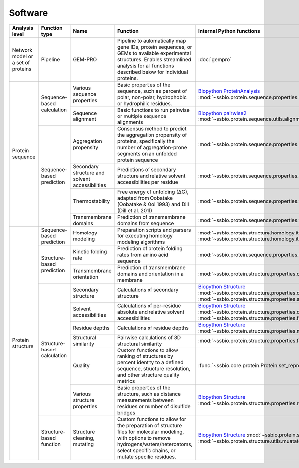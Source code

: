 .. _software:

********
Software
********

.. tabularcolumns:: |p{0.15\linewidth}|p{0.15\linewidth}|p{0.15\linewidth}|p{0.15\linewidth}|p{0.15\linewidth}|p{0.15\linewidth}|p{0.15\linewidth}|p{0.15\linewidth}|

+-------------------+-----------------+------------------------------+-----------------------------------------------------------+------------------------------------------------------------------+-----------------------------+------------------------------+------------------------------+
| Analysis level    | Function type   | Name                         | Function                                                  | Internal Python functions                                        | External software           | Web server                   | Alternate external software  |
+===================+=================+==============================+===========================================================+==================================================================+=============================+==============================+==============================+
| Network model or  | Pipeline        | GEM-PRO                      | Pipeline to automatically map gene IDs, protein           | :doc:`gempro`                                                    |                             |                              |                              |
| a set of proteins |                 |                              | sequences, or GEMs to available experimental structures.  |                                                                  |                             |                              |                              |
|                   |                 |                              | Enables streamlined analysis for all functions described  |                                                                  |                             |                              |                              |
|                   |                 |                              | below for individual proteins.                            |                                                                  |                             |                              |                              |
+-------------------+-----------------+------------------------------+-----------------------------------------------------------+------------------------------------------------------------------+-----------------------------+------------------------------+------------------------------+
| Protein sequence  | Sequence-based  | Various sequence properties  | Basic properties of the sequence, such as percent of      | `Biopython ProteinAnalysis`_                                     | :doc:`instructions/emboss`  |                              |                              |
|                   | calculation     |                              | polar, non-polar, hydrophobic or hydrophilic residues.    | :mod:`~ssbio.protein.sequence.properties.residues`               |                             |                              |                              |
+                   +                 +------------------------------+-----------------------------------------------------------+------------------------------------------------------------------+-----------------------------+------------------------------+------------------------------+
|                   |                 | Sequence alignment           | Basic functions to run pairwise or multiple sequence      | `Biopython pairwise2`_                                           | :doc:`instructions/emboss`  |                              |                              |
|                   |                 |                              | alignments                                                | :mod:`~ssbio.protein.sequence.utils.alignment`                   |                             |                              |                              |
+                   +-----------------+------------------------------+-----------------------------------------------------------+------------------------------------------------------------------+-----------------------------+------------------------------+------------------------------+
|                   | Sequence-based  | Aggregation propensity       | Consensus method to predict the aggregation propensity of | :mod:`~ssbio.protein.sequence.properties.aggregation_propensity` |                             | :doc:`instructions/amylpred` |                              |
|                   | prediction      |                              | proteins, specifically the number of aggregation-prone    |                                                                  |                             |                              |                              |
|                   |                 |                              | segments on an unfolded protein sequence                  |                                                                  |                             |                              |                              |
+                   +                 +------------------------------+-----------------------------------------------------------+------------------------------------------------------------------+-----------------------------+------------------------------+------------------------------+
|                   |                 | Secondary structure and      | Predictions of secondary structure and relative solvent   | :mod:`~ssbio.protein.sequence.properties.scratch`                | :doc:`instructions/scratch` |                              |                              |
|                   |                 | solvent accessibilities      | accessibilities per residue                               |                                                                  |                             |                              |                              |
+                   +                 +------------------------------+-----------------------------------------------------------+------------------------------------------------------------------+-----------------------------+------------------------------+------------------------------+
|                   |                 | Thermostability              | Free energy of unfolding (ΔG), adapted from Oobatake      | :mod:`~ssbio.protein.sequence.properties.thermostability`        |                             |                              |                              |
|                   |                 |                              | (Oobatake & Ooi 1993) and Dill (Dill et al. 2011)         |                                                                  |                             |                              |                              |
+                   +                 +------------------------------+-----------------------------------------------------------+------------------------------------------------------------------+-----------------------------+------------------------------+------------------------------+
|                   |                 | Transmembrane domains        | Prediction of transmembrane domains from sequence         | :mod:`~ssbio.protein.sequence.properties.tmhmm`                  | :doc:`instructions/tmhmm`   |                              |                              |
+-------------------+-----------------+------------------------------+-----------------------------------------------------------+------------------------------------------------------------------+-----------------------------+------------------------------+------------------------------+
| Protein structure | Sequence-based  | Homology modeling            | Preparation scripts and parsers for executing homology    | :mod:`~ssbio.protein.structure.homology.itasser.itasserprep`     | :doc:`instructions/itasser` |                              |                              |
|                   | prediction      |                              | modeling algorithms                                       | :mod:`~ssbio.protein.structure.homology.itasser.itasserprop`     |                             |                              |                              |
+                   +-----------------+------------------------------+-----------------------------------------------------------+------------------------------------------------------------------+-----------------------------+------------------------------+------------------------------+
|                   | Structure-based | Kinetic folding rate         | Prediction of protein folding rates from amino acid       | :mod:`~ssbio.protein.sequence.properties.kinetic_folding_rate`   |                             | :doc:`instructions/foldrate` |                              |
|                   | prediction      |                              | sequence                                                  |                                                                  |                             |                              |                              |
+                   +                 +------------------------------+-----------------------------------------------------------+------------------------------------------------------------------+-----------------------------+------------------------------+------------------------------+
|                   |                 | Transmembrane orientation    | Prediction of transmembrane domains and orientation in a  | :mod:`~ssbio.protein.structure.properties.opm`                   |                             | :doc:`instructions/opm`      |                              |
|                   |                 |                              | membrane                                                  |                                                                  |                             |                              |                              |
+                   +-----------------+------------------------------+-----------------------------------------------------------+------------------------------------------------------------------+-----------------------------+------------------------------+------------------------------+
|                   | Structure-based | Secondary structure          | Calculations of secondary structure                       | `Biopython Structure`_                                           | :doc:`instructions/dssp`    |                              | :doc:`instructions/stride`   |
|                   | calculation     |                              |                                                           | :mod:`~ssbio.protein.structure.properties.dssp`                  |                             |                              |                              |
|                   |                 |                              |                                                           | :mod:`~ssbio.protein.structure.properties.stride`                |                             |                              |                              |
+                   +                 +------------------------------+-----------------------------------------------------------+------------------------------------------------------------------+-----------------------------+------------------------------+------------------------------+
|                   |                 | Solvent accessibilities      | Calculations of per-residue absolute and relative solvent | `Biopython Structure`_                                           | :doc:`instructions/dssp`    |                              | :doc:`instructions/freesasa` |
|                   |                 |                              | accessibilities                                           | :mod:`~ssbio.protein.structure.properties.dssp`                  |                             |                              |                              |
|                   |                 |                              |                                                           | :mod:`~ssbio.protein.structure.properties.freesasa`              |                             |                              |                              |
+                   +                 +------------------------------+-----------------------------------------------------------+------------------------------------------------------------------+-----------------------------+------------------------------+------------------------------+
|                   |                 | Residue depths               | Calculations of residue depths                            | `Biopython Structure`_                                           | :doc:`instructions/msms`    |                              |                              |
|                   |                 |                              |                                                           | :mod:`~ssbio.protein.structure.properties.msms`                  |                             |                              |                              |
+                   +                 +------------------------------+-----------------------------------------------------------+------------------------------------------------------------------+-----------------------------+------------------------------+------------------------------+
|                   |                 | Structural similarity        | Pairwise calculations of 3D structural similarity         | :mod:`~ssbio.protein.structure.properties.fatcat`                | :doc:`instructions/fatcat`  |                              |                              |
+                   +                 +------------------------------+-----------------------------------------------------------+------------------------------------------------------------------+-----------------------------+------------------------------+------------------------------+
|                   |                 | Quality                      | Custom functions to allow ranking of structures by        | :func:`~ssbio.core.protein.Protein.set_representative_structure` |                             |                              |                              |
|                   |                 |                              | percent identity to a defined sequence, structure         |                                                                  |                             |                              |                              |
|                   |                 |                              | resolution, and other structure quality metrics           |                                                                  |                             |                              |                              |
+                   +                 +------------------------------+-----------------------------------------------------------+------------------------------------------------------------------+-----------------------------+------------------------------+------------------------------+
|                   |                 | Various structure properties | Basic properties of the structure, such as distance       | `Biopython Structure`_                                           |                             |                              |                              |
|                   |                 |                              | measurements between residues or number of disulfide      | :mod:`~ssbio.protein.structure.properties.residues`              |                             |                              |                              |
|                   |                 |                              | bridges                                                   |                                                                  |                             |                              |                              |
+                   +-----------------+------------------------------+-----------------------------------------------------------+------------------------------------------------------------------+-----------------------------+------------------------------+------------------------------+
|                   | Structure-based | Structure cleaning, mutating | Custom functions to allow for the preparation of          | `Biopython Structure`_                                           |                             | AmberTools_                  |                              |
|                   | function        |                              | structure files for molecular modeling, with options to   | :mod:`~ssbio.protein.structure.utils.cleanpdb`                   |                             |                              |                              |
|                   |                 |                              | remove hydrogens/waters/heteroatoms, select specific      | :mod:`~ssbio.protein.structure.utils.muatatepdb`                 |                             |                              |                              |
|                   |                 |                              | chains, or mutate specific residues.                      |                                                                  |                             |                              |                              |
+-------------------+-----------------+------------------------------+-----------------------------------------------------------+------------------------------------------------------------------+-----------------------------+------------------------------+------------------------------+


.. _Biopython Structure: http://biopython.org/wiki/The_Biopython_Structural_Bioinformatics_FAQ
.. _Biopython ProteinAnalysis: http://biopython.org/wiki/ProtParam
.. _Biopython pairwise2: http://biopython.org/DIST/docs/api/Bio.pairwise2-module.html
.. _AmberTools: http://ambermd.org/#AmberTools